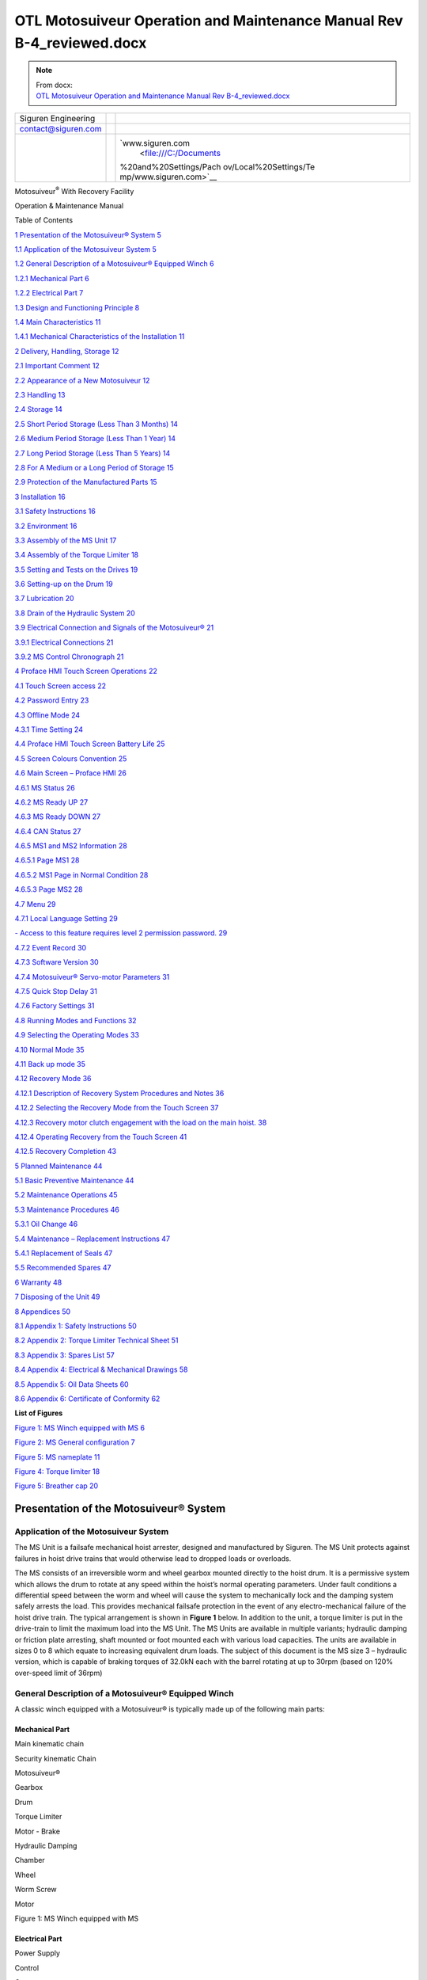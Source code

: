 ============================================================================
OTL Motosuiveur Operation and Maintenance Manual Rev B-4_reviewed.docx
============================================================================

.. note::
   | From docx:
   | `OTL Motosuiveur Operation and Maintenance Manual Rev B-4_reviewed.docx <https://siguren.sharepoint.com/:w:/s/Processdesign/EVpP3OQ7wMVFkYVKZJB_KqYB0PsbiaYNR8KkFaGDNGQxyg?e=Badyc4>`_

+--------------------------+-----------------+------------------------+
| Siguren Engineering      |                 | |image1|               |
+--------------------------+-----------------+------------------------+
| contact@siguren.com      |                 |                        |
+--------------------------+-----------------+------------------------+
|                          |                 | `www.siguren.com       |
|                          |                 |  <file:///C:/Documents |
|                          |                 | %20and%20Settings/Pach |
|                          |                 | ov/Local%20Settings/Te |
|                          |                 | mp/www.siguren.com>`__ |
+--------------------------+-----------------+------------------------+

Motosuiveur\ :sup:`®` With Recovery Facility

Operation & Maintenance Manual

|assemblage_ms1-a1|

Table of Contents

`1 Presentation of the Motosuiveur®
System <#presentation-of-the-motosuiveur-system>`__
`5 <#presentation-of-the-motosuiveur-system>`__

`1.1 Application of the Motosuiveur
System <#application-of-the-motosuiveur-system>`__
`5 <#application-of-the-motosuiveur-system>`__

`1.2 General Description of a Motosuiveur® Equipped
Winch <#general-description-of-a-motosuiveur-equipped-winch>`__
`6 <#general-description-of-a-motosuiveur-equipped-winch>`__

`1.2.1 Mechanical Part <#mechanical-part>`__ `6 <#mechanical-part>`__

`1.2.2 Electrical Part <#electrical-part>`__ `7 <#electrical-part>`__

`1.3 Design and Functioning
Principle <#design-and-functioning-principle>`__
`8 <#design-and-functioning-principle>`__

`1.4 Main Characteristics <#main-characteristics>`__
`11 <#main-characteristics>`__

`1.4.1 Mechanical Characteristics of the
Installation <#mechanical-characteristics-of-the-installation>`__
`11 <#mechanical-characteristics-of-the-installation>`__

`2 Delivery, Handling, Storage <#delivery-handling-storage>`__
`12 <#delivery-handling-storage>`__

`2.1 Important Comment <#important-comment>`__
`12 <#important-comment>`__

`2.2 Appearance of a New
Motosuiveur <#appearance-of-a-new-motosuiveur>`__
`12 <#appearance-of-a-new-motosuiveur>`__

`2.3 Handling <#handling>`__ `13 <#handling>`__

`2.4 Storage <#storage>`__ `14 <#storage>`__

`2.5 Short Period Storage (Less Than 3
Months) <#short-period-storage-less-than-3-months>`__
`14 <#short-period-storage-less-than-3-months>`__

`2.6 Medium Period Storage (Less Than 1
Year) <#medium-period-storage-less-than-1-year>`__
`14 <#medium-period-storage-less-than-1-year>`__

`2.7 Long Period Storage (Less Than 5
Years) <#long-period-storage-less-than-5-years>`__
`14 <#long-period-storage-less-than-5-years>`__

`2.8 For A Medium or a Long Period of
Storage <#for-a-medium-or-a-long-period-of-storage>`__
`15 <#for-a-medium-or-a-long-period-of-storage>`__

`2.9 Protection of the Manufactured
Parts <#protection-of-the-manufactured-parts>`__
`15 <#protection-of-the-manufactured-parts>`__

`3 Installation <#installation>`__ `16 <#installation>`__

`3.1 Safety Instructions <#safety-instructions>`__
`16 <#safety-instructions>`__

`3.2 Environment <#environment>`__ `16 <#environment>`__

`3.3 Assembly of the MS Unit <#assembly-of-the-ms-unit>`__
`17 <#assembly-of-the-ms-unit>`__

`3.4 Assembly of the Torque Limiter <#assembly-of-the-torque-limiter>`__
`18 <#assembly-of-the-torque-limiter>`__

`3.5 Setting and Tests on the
Drives <#setting-and-tests-on-the-drives>`__
`19 <#setting-and-tests-on-the-drives>`__

`3.6 Setting-up on the Drum <#setting-up-on-the-drum>`__
`19 <#setting-up-on-the-drum>`__

`3.7 Lubrication <#lubrication>`__ `20 <#lubrication>`__

`3.8 Drain of the Hydraulic System <#drain-of-the-hydraulic-system>`__
`20 <#drain-of-the-hydraulic-system>`__

`3.9 Electrical Connection and Signals of the
Motosuiveur® <#electrical-connection-and-signals-of-the-motosuiveur>`__
`21 <#electrical-connection-and-signals-of-the-motosuiveur>`__

`3.9.1 Electrical Connections <#electrical-connections>`__
`21 <#electrical-connections>`__

`3.9.2 MS Control Chronograph <#ms-control-chronograph>`__
`21 <#ms-control-chronograph>`__

`4 Proface HMI Touch Screen
Operations <#proface-hmi-touch-screen-operations>`__
`22 <#proface-hmi-touch-screen-operations>`__

`4.1 Touch Screen access <#touch-screen-access>`__
`22 <#touch-screen-access>`__

`4.2 Password Entry <#password-entry>`__ `23 <#password-entry>`__

`4.3 Offline Mode <#offline-mode>`__ `24 <#offline-mode>`__

`4.3.1 Time Setting <#time-setting>`__ `24 <#time-setting>`__

`4.4 Proface HMI Touch Screen Battery
Life <#proface-hmi-touch-screen-battery-life>`__
`25 <#proface-hmi-touch-screen-battery-life>`__

`4.5 Screen Colours Convention <#screen-colours-convention>`__
`25 <#screen-colours-convention>`__

`4.6 Main Screen – Proface HMI <#main-screen-proface-hmi>`__
`26 <#main-screen-proface-hmi>`__

`4.6.1 MS Status <#motosuiveur-status>`__ `26 <#motosuiveur-status>`__

`4.6.2 MS Ready UP <#ms-ready-up>`__ `27 <#ms-ready-up>`__

`4.6.3 MS Ready DOWN <#ms-ready-down>`__ `27 <#ms-ready-down>`__

`4.6.4 CAN Status <#can-status>`__ `27 <#can-status>`__

`4.6.5 MS1 and MS2 Information <#ms1-and-ms2-information>`__
`28 <#ms1-and-ms2-information>`__

`4.6.5.1 Page MS1 <#page-ms1>`__ `28 <#page-ms1>`__

`4.6.5.2 MS1 Page in Normal Condition <#ms1-page-in-normal-condition>`__
`28 <#ms1-page-in-normal-condition>`__

`4.6.5.3 Page MS2 <#page-ms2>`__ `28 <#page-ms2>`__

`4.7 Menu <#menu>`__ `29 <#menu>`__

`4.7.1 Local Language Setting <#local-language-setting>`__
`29 <#local-language-setting>`__

`- Access to this feature requires level 2 permission
password. <#access-to-this-feature-requires-level-2-permission-password.>`__
`29 <#access-to-this-feature-requires-level-2-permission-password.>`__

`4.7.2 Event Record <#event-record>`__ `30 <#event-record>`__

`4.7.3 Software Version <#software-version>`__
`30 <#software-version>`__

`4.7.4 Motosuiveur® Servo-motor
Parameters <#motosuiveur-servo-motor-parameters>`__
`31 <#motosuiveur-servo-motor-parameters>`__

`4.7.5 Quick Stop Delay <#quick-stop-delay>`__
`31 <#quick-stop-delay>`__

`4.7.6 Factory Settings <#factory-settings>`__
`31 <#factory-settings>`__

`4.8 Running Modes and Functions <#running-modes-and-functions>`__
`32 <#running-modes-and-functions>`__

`4.9 Selecting the Operating Modes <#selecting-the-operating-modes>`__
`33 <#selecting-the-operating-modes>`__

`4.10 Normal Mode <#normal-mode>`__ `35 <#normal-mode>`__

`4.11 Back up mode <#back-up-mode>`__ `35 <#back-up-mode>`__

`4.12 Recovery Mode <#recovery-mode>`__ `36 <#recovery-mode>`__

`4.12.1 Description of Recovery System Procedures and
Notes <#description-of-recovery-system-procedures-and-notes>`__
`36 <#description-of-recovery-system-procedures-and-notes>`__

`4.12.2 Selecting the Recovery Mode from the Touch
Screen <#selecting-the-recovery-mode-from-the-touch-screen>`__
`37 <#selecting-the-recovery-mode-from-the-touch-screen>`__

`4.12.3 Recovery motor clutch engagement with the load on the main
hoist. <#recovery-motor-clutch-engagement-with-the-load-on-the-main-hoist.>`__
`38 <#recovery-motor-clutch-engagement-with-the-load-on-the-main-hoist.>`__

`4.12.4 Operating Recovery from the Touch
Screen <#operating-recovery-from-the-touch-screen>`__
`41 <#operating-recovery-from-the-touch-screen>`__

`4.12.5 Recovery Completion <#recovery-completion>`__
`43 <#recovery-completion>`__

`5 Planned Maintenance <#planned-maintenance>`__
`44 <#planned-maintenance>`__

`5.1 Basic Preventive Maintenance <#basic-preventive-maintenance>`__
`44 <#basic-preventive-maintenance>`__

`5.2 Maintenance Operations <#maintenance-operations>`__
`45 <#maintenance-operations>`__

`5.3 Maintenance Procedures <#maintenance-procedures>`__
`46 <#maintenance-procedures>`__

`5.3.1 Oil Change <#oil-change>`__ `46 <#oil-change>`__

`5.4 Maintenance – Replacement
Instructions <#maintenance-replacement-instructions>`__
`47 <#maintenance-replacement-instructions>`__

`5.4.1 Replacement of Seals <#replacement-of-seals>`__
`47 <#replacement-of-seals>`__

`5.5 Recommended Spares <#recommended-spares>`__
`47 <#recommended-spares>`__

`6 Warranty <#warranty>`__ `48 <#warranty>`__

`7 Disposing of the Unit <#disposing-of-the-unit>`__
`49 <#disposing-of-the-unit>`__

`8 Appendices <#appendices>`__ `50 <#appendices>`__

`8.1 Appendix 1: Safety
Instructions <#appendix-1-safety-instructions>`__
`50 <#appendix-1-safety-instructions>`__

`8.2 Appendix 2: Torque Limiter Technical
Sheet <#appendix-2-torque-limiter-technical-sheet>`__
`51 <#appendix-2-torque-limiter-technical-sheet>`__

`8.3 Appendix 3: Spares List <#appendix-3-spares-list>`__
`57 <#appendix-3-spares-list>`__

`8.4 Appendix 4: Electrical & Mechanical
Drawings <#appendix-4-electrical-mechanical-drawings>`__
`58 <#appendix-4-electrical-mechanical-drawings>`__

`8.5 Appendix 5: Oil Data Sheets <#appendix-5-oil-data-sheets>`__
`60 <#appendix-5-oil-data-sheets>`__

`8.6 Appendix 6: Certificate of
Conformity <#appendix-6-certificate-of-conformity>`__
`62 <#appendix-6-certificate-of-conformity>`__

**List of Figures**

`Figure 1: MS Winch equipped with MS <#_Toc321909720>`__
`6 <#_Toc321909720>`__

`Figure 2: MS General configuration <#_Toc321909721>`__
`7 <#_Toc321909721>`__

`Figure 5: MS nameplate <#_Toc321909722>`__ `11 <#_Toc321909722>`__

`Figure 4: Torque limiter <#_Toc321909723>`__ `18 <#_Toc321909723>`__

`Figure 5: Breather cap <#_Toc321909724>`__ `20 <#_Toc321909724>`__

Presentation of the Motosuiveur® System
=======================================

Application of the Motosuiveur System
-------------------------------------

The MS Unit is a failsafe mechanical hoist arrester, designed and
manufactured by Siguren. The MS Unit protects against failures in hoist
drive trains that would otherwise lead to dropped loads or overloads.

The MS consists of an irreversible worm and wheel gearbox mounted
directly to the hoist drum. It is a permissive system which allows the
drum to rotate at any speed within the hoist’s normal operating
parameters. Under fault conditions a differential speed between the worm
and wheel will cause the system to mechanically lock and the damping
system safely arrests the load. This provides mechanical failsafe
protection in the event of any electro-mechanical failure of the hoist
drive train. The typical arrangement is shown in **Figure 1** below. In
addition to the unit, a torque limiter is put in the drive-train to
limit the maximum load into the MS Unit. The MS Units are available in
multiple variants; hydraulic damping or friction plate arresting, shaft
mounted or foot mounted each with various load capacities. The units are
available in sizes 0 to 8 which equate to increasing equivalent drum
loads. The subject of this document is the MS size 3 – hydraulic
version, which is capable of braking torques of 32.0kN each with the
barrel rotating at up to 30rpm (based on 120% over-speed limit of 36rpm)

General Description of a Motosuiveur® Equipped Winch
----------------------------------------------------

A classic winch equipped with a Motosuiveur® is typically made up of the
following main parts:

Mechanical Part
~~~~~~~~~~~~~~~

|image2|

Main kinematic chain

Security kinematic Chain

Motosuiveur®

Gearbox

Drum

Torque Limiter

Motor - Brake

Hydraulic Damping

Chamber

Wheel

Worm Screw

Motor

Figure 1: MS Winch equipped with MS

Electrical Part
~~~~~~~~~~~~~~~

Power Supply

Control

Contactor

MotoSuiveur®\ :sup:`®` Controller Box

Brake & Motor

Main Power Supply

MotoSuiveur®\ :sup:`®`

Drive Speed Controller

Figure 2: MS General configuration

Design and Functioning Principle
--------------------------------

Typically, the MS Unit attaches to the drum via a stub shaft beyond the
bearing and torque is restrained via a torque arm. This arrangement is
shown in Figure 3.

The MS consists of a machined steel casing within which resides a worm
gear and associated wheel both of steel. Also within the casing are
numerous other components which allow the unit to function. The wheel is
splined internally and is connected to an equivalently splined shaft
attached to the crane drive train to transmit torque and via plain
bearings between the shaft and wheel to support the interface radially.
The wheel interface is by means of a plain bearing mounted between the
wheel and casing for radial support and the wheel interacts directly
with the casing for lateral and axial loads. The worm and wheel interact
in a standard manner, with the mesh such that nominal clearance is
achieved and that the wheel cannot force rotation on to the worm. The
worm bears onto the casing directly and is thus supported laterally and
radially. Axial restraint is provided by a small indent plunger which
holds the worm in place where the normal servo motor torque is applied
(i.e. under normal conditions). Extending from the worm in one direction
is a shaft with a splined surface, this interfaces with a bevel gear
with an internal spline and is axially free to translate along the worm
shaft. Meshing with the bevel gear is its reciprocal gear which is
rigidly fixed to a servo motor, itself mounted to the casing. This motor
provides rotation to the worm via the bevel gear arrangement at a
pre-set torque. The worm imparts this torque onto the wheel through its
mesh. The motor is actuated when the hoist operation is requested at the
Human-Mechanical Interface (HMI) for the crane. When the servo motor
actuates it allows the worm to impart torque onto the wheel but this
torque is insufficient to allow the crane drive to actuate, instead
allowing the wheel to rotate with the drum shaft through the normal
crane drive. Finally, to complete the moment couple between the drum
shaft and the MS Unit, a steel torque arm mounts between the unit and
the crane body.

|image3|

Figure 3: - MS6 in a Typical Hoist Arrangement

The servo motor is selected to have a maximum torque sufficient to allow
this movement up to a set maximum hoisting speed, normally 1.20 the
normal hoist speed. Beyond this speed the torque losses within the
system cause the worm to rotate at a lower equivalent speed to the worm
at which point the wheel will attempt to drive the worm. As it is a
non-backdriving system, when the wheel applies a torque to the worm this
is transferred to a translational load in the worm’s axial direction.
When the axial load is applied it overcomes the restraining force of the
indent plungers and the worm will translate. The worm then transfers
this load into one of two pistons mounted inside the case in line with
the worm (depending on which direction the hoist is moving and therefore
which direction the worm will move). In the downward direction the
piston consists of two chambers with restricted flow between the two. As
the piston is moved, oil is forced between the chambers, effectively
acting as a dashpot damper. This provides a restorative force onto the
worm, back through the wheel and into the crane drive system as a torque
opposing the rotation of the drive. This acts to slow the rotation of
the hoist. Finally, the piston impacts on an elastomer stack whose
restorative force increases with compression until the hoist is brought
to a halt. The geometry is such that the worm can translate in this
manner until the wheel (and therefore the crane drum) has rotated by
thirty (30) degrees. In the upwards direction, the piston acts directly
on an elastomer stack initially as the load on the hoist is already
acting against the rotation. As the effective wheel torque is lower the
initial damping is not required but is subsequently used as the hoist
drive is cut and the load settles in the downward direction.

The MS servo motor is configured, via servo controller, to operate in
torque control and when commanded simply applies a small rotational
torque to the worm. The amount of torque applied is sufficient to
accelerate the worm to follow the action of the wheel but it is not
sufficient to drive the wheel and is notionally 1:1000 of the rated MS
drum torque. As the speed of the hoist barrel increases under drive from
the hoist motor the wheel within the MS accelerates accordingly. The
worm, being free to accelerate or decelerate under the applied torque,
will increase in rotational velocity to allow it to follow the rotation
of the wheel.

Under normal operation the worm is designed to ‘float’ around a nominal
central location with respect to the wheel. The worm position is
monitored via two limit switches; these switches indicate that the worm
is correctly located before the MS gives a ‘hoist enabled’ output. Under
normal operating conditions the worm will remain between these two limit
switches therefore the only time these switches are initiated is on MS
activation. At power on or after MS activation the MS will perform a
self-test before allowing the ‘hoist enable’ command to be set. During
the self-test (the hoist is stationary and service brake applied) the
worm is manually moved up and down within the damping chamber under the
control of the torque applied by the servo motor. Since the wheel is
effectively locked by the hoist brake, rotating the worm will cause the
worm to react against the wheel and hence slide, up or down the chamber
depending on the direction of rotation. The self-test function checks
for correct operation of these limit switches, free worm rotation, the
amount of play in the system and for the presence of the oil.

|image4|

Figure 4: Image Showing Suggested Torque Limiter Placement

When the MS activates the worm moves out of normal operating position
and the limit switches drop out a ‘hoist enable’ interlock to the main
hoist drive motor circuit thereby stopping all hoisting functions.
Depending on the hoisting drive train characteristics, it is possible
that the MS Unit will arrest the load before the drive torque has been
fully removed. In this case, or in the case of a hoist control system
failure to prevent application of an over torque the MS is also paired
with a torque limiting device, located between the hoist motor and the
input shaft of the gearbox. This limits the torque the motor can impart
and dissipates any excess rotational inertia generated in the load train
during the arrest cycle.

The torque limiting device is set to slip at a nominal value equivalent
to that of 10% above hoist proof load. This allows all hoisting
functions to operate without interference while protecting the hoist
mechanism from any overloads or shock loads. It is a long spring
friction torque limiter that delivers constant torque limit while
slipping with negligible change in slipping torque through life. The
recommended position of the torque limiter is shown in Figure 4 (i.e.
between motor and gearbox).

The servo motor driving the worm has the ability to supply a constant
torque up to its nominal operating speed (i.e. 3000rpm). Above that
speed the torque capability drops sharply and thus the speed of the worm
is physically limited by the mechanics of the drive hence it is not
possible for the MS to allow an overspeed condition. As the maximum
servo motor speed is exceeded the drive torque drops therefore the worm
cannot overcome the rotational friction generated by the oil, hence the
wheel will try to overtake the worm causing the worm and wheel to lock,
arresting the wheel rotation.

Control of the MS is provided via a servo motor controller with a small
amount of integrated control logic. The control logic is used to monitor
limit switch status, set and monitor servo motor performance and
interface with a small HMI. The HMI is used during setup and fault
diagnosis, it is not required during normal operations.

Main Characteristics
--------------------

Mechanical Characteristics of the Installation
~~~~~~~~~~~~~~~~~~~~~~~~~~~~~~~~~~~~~~~~~~~~~~

The nameplate of the Motosuiveur® indicates the maximum rotating speed
and the corresponding braking torque.

|image5|

Figure 5: Typical MS nameplate

   |image6|\ The Motosuiveur® is factory set taking into account the
   speed, load and inertia of the equipment. Increasing the speed /
   inertia of the equipment on which the Motosuiveur® is installed is
   not allowed and may lead to serious damage.

Delivery, Handling, Storage
===========================

Important Comment
-----------------

The Motosuiveur® is designed to resist the dynamic force of a defined
application; so before putting into operation, make sure that the
installation complies entirely with the application that the
Motosuiveur® has been designed for by checking the nameplate.

Appearance of a New Motosuiveur
-------------------------------

On delivery check that all the following parts are present or already
mounted and operational:

-  The Motosuiveur®

-  The breather cap

-  The electric cabinet

-  The supply cables

-  The torque limiter

On receipt, check for any in–transit damage.

 

|image7|

   The Motosuiveur® of the installation is attached to a torque limiter
   rated to a value specifically calculated for your application.
   Similarly, the control cabinet containing equipment which is pre-set
   to the specific values of your application must not be modified.

Handling
--------

All Motosuiveur®, are controlled after assembly, set and tested on
bench. During those tests, the oil fill is adjusted and the hydraulic
system is drained. To prevent draining the system on activation, the
Motosuiveur® must be carried in horizontal position, with the cap in top
position.

|face8ms|

|image8|

|image9|

|cote-ms|

Before any handling, check:

-  The correct balancing of the load,

-  The handling equipment capacity and compare it to the load to lift.

-  That the slings and straps do not lean on fragile parts (pipes,
   diverse accessories, etc.) and that they do not damage the surface
   treatment applied on our products.

|image10|

Never lift a Motosuiveur® by the motor.

Storage
-------

In order to ensure good preservation conditions the following storage
recommendations should be observed:

(In case of ship transportation, the packaging must be waterproof and
have a humidity absorbing properties). The equipment must also be stored
in a dry place, away from adverse weather conditions and any temperature
variation ensuring it is placed on an insulated paper covered wooden
base.

Short Period Storage (Less Than 3 Months)
-----------------------------------------

After the tests and the final checks, the manufactured parts of the
Motosuiveur® must be protected with a long term corrosion preventative
coating. The oil fill up must be adjusted to the level indicator. In
this condition, they can be stored in vertical position, without any
intervention during 3 months. Beware not to damage the protected finish.

Medium Period Storage (Less Than 1 Year)
----------------------------------------

For a storage period of 3 to 12 months, the Motosuiveur® must be
completely filled with the oil designed for the required application.

This oil will be drained off to the level indicator before use. There
will be no need to rinse it. During emptying, beware not to go under the
level indicator otherwise the system may need to be drained.

Long Period Storage (Less Than 5 Years)
---------------------------------------

For a storage period longer than 12 months, to 5 years, it is
recommended to drain the Motosuiveur® then pour or spray ARDROX IV 2
(supplier Brent) into the machine (5 % of the total volume).

-  This is a volatile corrosion inhibitor additive for standard
   lubricating oils.

-  Its vapour phase protects surfaces which are not in contact with the
   liquid phase.

-  Its liquid phase increases the corrosion protection properties of the
   oil in which it is dissolved.

For A Medium or a Long Period of Storage
----------------------------------------

With the corrosion inhibitors being volatile during the storage period
make sure the inside of the Motosuiveur® is insulated/protected against
any atmospheric. In particular, the breather caps must be replaced by
hermetic caps. The maintenance door must be hermetically closed.

Every 3 months:

-  Rotate the PV wheel (at least 1 turn) manually.

-  Check the protective long term corrosion protective surface.

Protection of the Manufactured Parts
------------------------------------

The manufactured surfaces are delivered protected by a long term
corrosion preventative coating (standard casing). Except if there is
some deterioration to the surface, there is no need for another
protective coating application.

Product used: ARDROX 3140. (For data sheet see Appendix 5)

Installation
============

Safety Instructions
-------------------

-  The Motosuiveur® is designed to resist the dynamic force of a defined
   application; so before any putting in operation, make sure that the
   installation complies entirely with the application which the
   Motosuiveur® has been designed for.

-  Before any operation on the equipment, switch off the electrical
   supply and ensure that the load cannot move.

-  Never place your hands inside the Motosuiveur®, without being sure
   that the rotation of the shafts is impossible.

-  Never rotate the Motosuiveur® if the maintenance door is open or/and
   if the protection cover of the torque limiter is removed.

-  Do not modify the machine. Any modification of the kinematic chain
   increasing the inertias, the limiter adjustments or the maximum
   speeds can be dangerous.

-  All work must be carried out by competent staff with appropriate
   training.

Read carefully the special safety instructions on Appendix 1.

In this document, all comments preceded by: |image11| are about safety.

Environment
-----------

A Motosuiveur® is a safety instrument, thus it needs regular maintenance
checks. So it has to be easily accessible.

In particular, the following conditions should be observed:

-  Ensure accessibility.

-  Ensure the safety of the maintenance staff.

-  Protect the equipment against a too polluting environment.

-  Allow a normal air admission necessary to a good thermal exchange.

-  Ensure acceptable temperature (from -10° C to 40° C).

-  IP65 rating should not be exceeded

-  A sheltered working location.

-  The electric control panel containing the operating console must be
   easy to reach. It is better if it is next to the Motosuiveur® and
   visible by an operator. If it is not feasible, install a buzzer near
   the Motosuiveur® to gravity lowering operations with the service
   brake of the main hoist motor.

-  Make sure that the electric cables between the Motosuiveur® and the
   electric boxed set are not subject to chemical or mechanical
   aggressions.

-  Make sure that no heat source is in direct contact with the
   Motosuiveur®.

-  The Motosuiveur® must be filled with oil (SW15 see Appendix 5)

Assembly of the MS Unit
-----------------------

For the correct installation of the Motosuiveur®, to avoid ill-timed
blockings during the setting of the command station and of the drives,
we advise you to start the winch assembly following these steps:

-  Mount the torque limiter

-  Set and test the lifting drive and the command cabinet

-  Installation of the Motosuiveur® on the drum and its torque arm

-  Position of the manual commands

-  Oil level check

-  Electric linking of the Motosuiveur®

|image12|

   The Motosuiveur® should never be engaged without its torque limiter.
   This would cancel all guaranties.

Assembly of the Torque Limiter
------------------------------

The installation is equipped with a RN-EL 40 torque limiter (VEKO).

See Appendix 2 for technical sheet.

-  The torque limiter is mounted between the hoist motor and the High
   Speed shaft of the gear box

-  Assembly must be done by qualified operators.

-  The torque limiter is delivered factory rated to the value necessary
   to the application. In case of doubt, check the application data on
   the assembly drawing.

-  The limiter assembly direction is defined on the layout.

-  The torque limiter coupling is made of:

-  The permanent spring limiter

-  The driving hub

|image13|

Figure 4: Torque limiter

The response curve of the helical springs is maintained and the pressure
force applied to the linings is constant regardless of the degree of
wear. Any fluctuation of the pre-set torque is insignificant and it is
the number of springs which defines the rating torque.

   |image14|\ The limiter supplied is rated specifically for the
   application it is intended to be used; the limiter part should never
   be dismantled. Never add nor withdraw a spring during normal
   functioning of the winch. You would be taking an important risk of
   damaging the equipment and all guaranties would be lost. Any
   maintenance operation should be done by SIGUREN or an authorized
   representative.

Setting and Tests on the Drives
-------------------------------

It is preferable that before the Motosuiveur® is assembled, the
following settings and tests are performed on the hoist drives:

-  The acceleration ramps

-  The deceleration ramps

-  The opening of the service brake of the main hoist motor against the
   motor torque

-  The closing of the service brake of the main hoist motor against the
   motor speed

-  The thresholds of the fixed speeds

-  The minimum and maximum speeds

-  The Motosuiveur® is programmed to brake as soon as the maximum and
   minimum thresholds are exceeded for each of these values.

If when engaged, the drive is not correctly set, the Motosuiveur® will
automatically brake, until the correct value is obtained.

Setting-up on the Drum
----------------------

To avoid having to do a new drain of system before putting it in
service, the Motosuiveur® must be transported in the authorised
positions shown above.

   |image15|\ Before setting it up, check the way the Motosuiveur® is
   positioned the right way. A wrongly positioned Motosuiveur® cancels
   all guarantees.

   The right way is indicated by an arrow on the side of the
   Motosuiveur®.

The arrow indicates the direction of spin of the Motosuiveur® during the
lowering of the load.

Lubrication
-----------

All our Motosuiveur®, are checked after assembly, set and tested on
bench at Siguren. During those tests, the oil tank is filled, the level
is adjusted and the hydraulic system is drained (oil quantity =
0.6 litre).

|image16|\ |image17|

Figure 5: Breather cap

After the torque arm set-up:

-  Clean if necessary the upper side of the Motosuiveur®.

-  Unscrew it and check the oil level.

-  Screw the breather cap completely.

..

   |image18|\ During this operation, make you do not introduce any
   particle in the Motosuiveur®

   Use only the **SW15** oil. Using oil other than specified can cause
   the unit to malfunction.

Drain of the Hydraulic System
-----------------------------

After each operation of the Motosuiveur® an auto diagnostic programme is
run to check that there is no air within the damping chamber. If air is
detected, the damping chamber has to be drained. This operation must be
carried out by a qualified operator

Procedure:

-  Make sure the hoist is empty

-  Make sure the oil level is sufficient

-  Make a movement down at slow speed until the movement stops (the
   torque limiter is slipping)

-  Make a movement up at slow speed until the movement stops (the torque
   limiter is slipping)

-  Repeat these two operations seven times

-  Power on the Motosuiveur® (an automatic auto diagnostic is launched)

-  If the auto diagnostic ends with a fault, repeat the procedure

Electrical Connection and Signals of the Motosuiveur® 
------------------------------------------------------

Electrical Connections 
~~~~~~~~~~~~~~~~~~~~~~~

The electrical control panel of the Motosuiveur® is delivered without
cabling. All cables will be required to be specified and supplied to
complete the connections identified on the electrical diagram schematics
provided, reference document number 15004-100E.

MS Control Chronograph
~~~~~~~~~~~~~~~~~~~~~~

|image19|

Proface HMI Touch Screen Operations
===================================

Touch Screen access
-------------------

The Motosuiveur® control system uses a touchscreen attached to the
logics controller (Proface from Digital Electronics Corp).

The display has two functions:

-  Display data and main information.

-  Configure the Motosuiveur® system. Configuration is always protected
   with PIN according to the required level of authorization and
   requires a qualified operator.

Before using the Motosuiveur® system the settings which must be
configured are:

-  Quick stop delay time

-  MS directions for back up mode (System commissioning by Siguren or
   SEQP Engineer)

These settings are saved in case of the de-energizing and removal of the
power to the panel.

The display screen possesses its own parameter settings that can be
accessed in offline mode. This mode is accessed by touching the upper
right corner of the screen just followed by a touch on the lower left
corner.

Password Entry
--------------

When the following window appears, the operator should enter the
suitable password

Required level

|image20|

-  Type the password according to the level indicated in the window (1,
   2 or 3) and then press “ENT”

Comments:

-  See “User rights” to check the rights and authorized access depending
   on the entered password

-  To quit the password menu, click on “ESC”

-  To erase the last digit, press “BS”

-  To erase all digits, press “CLR”

-  To switch from lower case to capital letters (or back), press “CAPS”

-  For security reasons, when a password is entered, the authorization
   is given during 5 minutes for the access of each level. After 5
   minutes, the operator should enter the password again

-  The required password level is the minimum level asked to the
   operator (for instance, when level 2 is required, the operator can
   enter level 2 or level 3)

-  If the password is wrong, this screen is displayed.

|image21|

-  Press the cross sign (in the lowest right part)

-  Press “CLR” and enter the password again

Offline Mode
------------

Offline mode is accessed by pointing upper right corner of the screen
followed by touching lower left corner of the screen.

Offline mode gives access to various platform settings and checking.

Time Setting
~~~~~~~~~~~~

|image22|\ Enter offline mode, and touch the [Date and Time] button.

The display unit clock can be updated periodically or at a specified
timing. By using this feature, time adjustment in offline mode is
unnecessary.

Proface HMI Touch Screen Battery Life
-------------------------------------

The touch screen’s battery’s lifetime has a 10-years guaranty certified
by the manufacturer.

When the installation is out of power, the battery allows the touch
screen to store the date, time, the events record and the functioning
time for approximately 3 months. Afterwards the data may be lost.

The full charge time of a totally discharged battery is 96 hours.

Screen Colours Convention
-------------------------

Note: Not all screens follow the following rules but they will be
modified in future versions to meet those rules.

+----------------------------------+-----------------------------------+
| Background colours of screen     |                                   |
+----------------------------------+-----------------------------------+
| Operating screen                 | grey                              |
+----------------------------------+-----------------------------------+
| Setting screen                   | yellow                            |
+----------------------------------+-----------------------------------+
| Text background                  |                                   |
+----------------------------------+-----------------------------------+
| Fault                            | red                               |
+----------------------------------+-----------------------------------+
| unmodifiable                     | Red (when screen background is    |
|                                  | yellow)                           |
+----------------------------------+-----------------------------------+
| modifiable                       | green                             |
+----------------------------------+-----------------------------------+
| Colour of lights                 |                                   |
|                                  |                                   |
| Lights are a visual              |                                   |
| representation of corresponding  |                                   |
| hardware light bulbs.            |                                   |
|                                  |                                   |
| They can represent lights        |                                   |
| included in buttons              |                                   |
+----------------------------------+-----------------------------------+
| OK, clear or ON                  | green                             |
+----------------------------------+-----------------------------------+
| not OK, fault, OFF               | red                               |
+----------------------------------+-----------------------------------+
| Process in progress              | Yellow blinking                   |
+----------------------------------+-----------------------------------+

Main Screen – Proface HMI
-------------------------

Info MS1

Info M2

Speed

|image23|

Fault description

MS status

MS drive fault

MS ready UP

MS ready DOWN

CAN status

Page MS1

Page MS2

Page SETTINGS

MOTOSUIVEUR® Status
~~~~~~~~~~~~~~~~~~~

-  Wait : during starting – MS not ready and no fault

-  Ready : MS is ready to run – MS drive OK and two MS worm sensors OK

-  Fault :

   -  MS drive in fault – see Fault number

   -  One of MS worm sensors is not OK – see page MS1 or MS2 by pushing
      MS1 or MS2

+--------+----------+--------+--------+----------------+-------------+
| MS     | Fault No | Button |        | Cause          | Correction  |
| status |          | d      |        |                |             |
|        |          | isplay |        |                |             |
+--------+----------+--------+--------+----------------+-------------+
| Fault  | 0        | |im    | |im    | Up worm sensor | Small down  |
|        |          | age24| | age25| | engaged        | move        |
+--------+----------+--------+--------+----------------+-------------+
| Fault  | 0        | |im    | |im    | Down worm      | Small up    |
|        |          | age26| | age27| | sensor engaged | move        |
+--------+----------+--------+--------+----------------+-------------+
| Fault  | XX       | |im    | |im    | MS drive fault | Reset fault |
|        |          | age28| | age29| |                |             |
+--------+----------+--------+--------+----------------+-------------+

MS Ready UP
~~~~~~~~~~~

Green:

-  UP hoist movement available

-  MS 1 and MS2 drive are OK

-  UP worm sensors of the two MS Units are OK

Red:

-  UP hoist movement prohibited

-  MS1 or MS2 drive is not OK

-  One of the UP worm sensors is not OK

MS Ready DOWN
~~~~~~~~~~~~~

Green:

-  DOWN hoist movement available

-  MS 1 and MS2 drive are OK

-  DOWN worm sensors of the two MS Units are OK

Red:

-  UP hoist movement prohibited

-  MS1 or MS2 drive is not OK

-  One of the DOWN worm sensors is not OK

CAN Status
~~~~~~~~~~

When this window appears, the communication between the HMI and the
drive is broken. In this state it is not possible to modify MS
parameters.

MS ready UP and DOWN monitoring remains operational.

MS1 and MS2 Information
~~~~~~~~~~~~~~~~~~~~~~~

“Page MS1” and “Page MS2” buttons of the main screen give access to both
current Motosuiveur statuses.

Page MS1
^^^^^^^^

|image30|

-  Ext move enable : input 1 of the MS drive - ON (hoist drive ready)

-  Up : input 2 of the MS drive - command UP

-  Down : input 3 of the MS drive - command DOWN

-  Fault reset : input 4 of the MS drive – Push Button RESET engaged

-  MS fault : MS drive fault – see the fault number page 1

-  Up sensor : MS worm up sensor

-  Down sensor : MS worm down sensor

-  MS ready Up : MS drive OK and UP sensor OK

-  MS ready Down : MS drive OK and down sensor OK

MS1 Page in Normal Condition
^^^^^^^^^^^^^^^^^^^^^^^^^^^^

|image31|

Page MS2
^^^^^^^^

This page gives the same information as page MS1 for the second MS when
available on the installation.

Menu
----

Selecting the Menu button allows:

-  Selection of the language,

-  Access to events records,

-  Access to the Motosuiveur®’s parameters (Level 4 password),

-  To set the “quick stop” delay,

-  Access to factory setting (requires level 4 password),

-  Select the operating mode (Normal, Recovery, Backup, requires Level 3
   password)

-  Access to software version of the logical controller.

|image32|

Illustration 1: Menu for installation with 2 Motosuiveurs

Local Language Setting
~~~~~~~~~~~~~~~~~~~~~~

Access to this feature requires level 2 permission password.
~~~~~~~~~~~~~~~~~~~~~~~~~~~~~~~~~~~~~~~~~~~~~~~~~~~~~~~~~~~~

-  English and French are available.

-  To select the current language (the white block is the current
   language used for the display)

-  Language selection is done by pushing the corresponding grey button.

Event Record
~~~~~~~~~~~~

A selection of faults are logged in a table named “Events record”.

-  **Access to this feature requires level 1 permission password.**

Export

event logsto USB key

Navigation

-  All Motosuiveur® faults are logged in the event record.

-  Recovery motors faults when apply are logged when the “Recovery mode”
   is selected.

-  All faults trigger the flashlight and the buzzer.

-  To export to a USB key, insert the key inside the Proface and press
   the “-->USB” button

-  The file format is \*.CSV (readable with Excel).

-  Navigation through events is done with up and down arrows.

Software Version
~~~~~~~~~~~~~~~~

The logics controller version is available through the “Version” button
in the menu.

-  **Language selection requires permission password level 1.**

Motosuiveur® Servo-motor Parameters 
~~~~~~~~~~~~~~~~~~~~~~~~~~~~~~~~~~~~

Servo motor parameters are set by the manufacturer.

-  **Access to the settings requires permission level 4.**

Quick Stop Delay 
~~~~~~~~~~~~~~~~~

The “Quick stop delay” is the delay needed to reach speed = 0 after an
E-stop (immediate request for hoist motor stop without ramp).

-  Access to this feature requires level 3 permission password.

-  The “Quick stop delay” is adjustable between 0 to 9 s.

-  The purpose of the “Quick stop delay” is to protect the mechanical
   line. An inappropriate too short delay can lead to MS fault.

-  If the delay is too long, the hoist availability is poor.

-  These settings are saved in case of power shortage.

-  These settings must be configured after HMI software reboot.

Factory Settings
~~~~~~~~~~~~~~~~

Factory settings access groups all the descriptions of the installation.

-  **Access to the settings requires permission level 4.**

Running Modes and Functions
---------------------------

Without fault, the « normal » mode is selected automatically when the
system is powered on.

The operator can select the different modes (option) and functions, on
condition that the operator has the suitable right.

For safety reasons, the access to certain functions needs a password.
The three password levels and user rights are the following:

+----------------+-------------+---------------------------------------+
| Level          | Password    | Allows                                |
+----------------+-------------+---------------------------------------+
| 0              | No password | Main display                          |
+----------------+-------------+---------------------------------------+
| 1              | 1           | Maintenance level 1 :                 |
|                |             |                                       |
|                |             | -  MS status                          |
|                |             |                                       |
|                |             | -  Event record                       |
|                |             |                                       |
|                |             | -  Software Version                   |
+----------------+-------------+---------------------------------------+
| 2              | 2           | Maintenance level 2 :                 |
|                |             |                                       |
|                |             | -  Rights of level 1                  |
|                |             |                                       |
|                |             | -  Language modification              |
+----------------+-------------+---------------------------------------+
| 3              | 3           | Maintenance level 3 :                 |
|                |             |                                       |
|                |             | -  Rights of level 2                  |
|                |             |                                       |
|                |             | -  Quick Stop delay management        |
|                |             |                                       |
|                |             | -  Operating modes (Recovery)         |
+----------------+-------------+---------------------------------------+
| 4              | 4           | Maintenance level 4 :                 |
|                |             |                                       |
|                |             | -  Rights of level 3                  |
|                |             |                                       |
|                |             | -  Access to the Motosuiveur          |
|                |             |    parameters                         |
|                |             |                                       |
|                |             | -  Adjustment of factory settings     |
|                |             |                                       |
|                |             | -  Operating modes (Back-up)          |
+----------------+-------------+---------------------------------------+

The section describes the way to follow to enter a password and the user
rights.

The different modes and functions accessible are the following sections:

:mark:`
`

Selecting the Operating Modes
-----------------------------

The selection of the operating modes is the equivalent of the use of the
Normal mode/Recovery mode/backup mode selection hard button on the main
control panel.

The access to that screen requires permission level 3 password and this
operation is to be handled by expert operators exclusively.

|image33|

The principle of the Motosuiveur® makes it possible to have the 3
operating modes selected either independently, or in a combination of
those modes. The selection can be done on the control panel with the 3
position selection button or with the 3 switches on the HMI by software.

Operating modes button gives access to the node selection buttons. Upper
lights are an image of the selection on the main panel.

This screen is normally accessed as a backup solution when hard control
buttons are not accessible or the main panel is not operating.

The display shows the selection made from the main panel with red
lights.

The position of the soft buttons indicates the selection that is really
applied to the system. This means that the last action is the actual
action.

At the opening of the screen the lights that symbolize the position of
the selection buttons on the remote main panel and the switches are
synchronized.

When the operator selects a soft switch position on the screen that is
different from the main panel selection, his/her action overrides the
selection button on the main panel.

|image34| Installation with recovery motors. Example of selections made
from the main panel and how they are reflected on the screen. When
"Backup" or "Recovery" are selected an arrow button appears to allow the
access to the corresponding operation screen.

The switches and the lights remain asynchronised until their positions
are updated on the main panel or on the screen.

If the selection of the selection button on the main panel changes, the
switches and the lights change accordingly giving the user a correct
view of the selection on the main panel

|image35|

Installation with 2 recovery motors. Example of a difference of
selection between the main panel and the screen. The valid operating
mode is Recovery on, Normal off and Backup off. Since this installation
is equipped with 2 recovery motors, a field allows the capture of the
maximum allowed position between both recovery motors.

Normal Mode
-----------

The crane runs normally through the standard joystick, as long as the
speeds and accelerations are observed.

In this mode, the control system checks in real time the movement
direction, the accelerations and the speeds (including during load stop
and even when there is no speed reference given to the system).

In case of fault, the Motosuiveur® units ensure security by stopping the
movement. A fault message is displayed. It is then possible to know the
fault number and to reset it from the hoist reset button.

Back up mode
------------

The backup mode is available for **Siguren engineers use only** and is
intended to allow hoist movements in some special situations.

When back up mode is activated:

-  The MS motor speed is physically limited

-  All MS logic faults (over speed etc) are inhibited.

-  MS hoist enable signal is forced.

-  MS switches are inhibited.

Recovery Mode
-------------

The purpose of the recovery system is to provide an independent means of
enabling the raising or lowering the load in the event of a failure of
the main hoisting mechanism.

This means of hoisting is achieved and initiated either from the Siguren
control panel with physical buttons or from the Proface HMI located on
the control panel. For the purpose of explaining the recovery modes in
the following sections of the manual it is written that these activities
are completed using the HMI as the primary means of operator interaction
however these activities can be also driven from the main switches on
the panel door.

In order to complete a recovery process the persons completing this task
are required to be appropriately trained and authorized operators and be
given a password for level 3 authorisation in order to complete the
actions on the HMI.

Description of Recovery System Procedures and Notes
~~~~~~~~~~~~~~~~~~~~~~~~~~~~~~~~~~~~~~~~~~~~~~~~~~~

When deciding a recovery is required to be undertaken an assessment
should be made to establish where the fault has occurred as the MS
recovery can only occur if the hoist is mechanical drive chain is not
blocked by a mechanical means such as gearbox failure or service brake
failure. In the event the failure does permit the recovery the procedure
in the later chapters describes the process to be undertaken to complete
the recovery utilising the MS recovery drives. Whilst undertaking the
recovery process and in all cases the main motor hoist service brake is
required to be operable and correctly functioning, this will then be
required to be automatically opened by the hoist control system for the
entire duration of the recovery starting from when the clutch to permit
the recovery is engaged described in section 4.12.4.

The following cautions should also be observed during and following a
recovery

-  The main hoist should not be returned to service until the cause of
   the failure leading the requirement to complete the recovery has been
   identified and rectified.

|image36|

-  Following a maximum of 100m of recovery travel in both the upwards
   and downwards directions it is recommended that the MS Units undergo
   maintenance by the manufacturer.

-  After each use of the recovery mode, the hoist should run with no
   load at full speed up and down for at least 10 minutes thus allowing
   the magnets to clean the oil by removing metal particles.

Selecting the Recovery Mode from the Touch Screen
~~~~~~~~~~~~~~~~~~~~~~~~~~~~~~~~~~~~~~~~~~~~~~~~~

Select the operating model using the HMI as described in section 4.9.

When the recovery mode is selected, either from the main control panel
selector or locally from the HMI touch screen the recovery selection
lets an arrow button appear underneath the recovery title.

In this application and with 2 Motosuiveurs and 2 recovery motors and
because the hoisting shaft is divided into two parts, connected together
with a gear, and a significant distance hoisting distance it may be
possible that an action on the recovery motors may not hoist up or down
synchronously on both recovery motors which could lead to the loss of
level on the unit being recovered. The maximum positional difference
between the two MS Units can be set in units measured and managed by the
Motosuiveur®. This maximum difference is set at factory at commissioning
and can be adjusted during site commissioning to suit the application.

Recovery motor clutch engagement with the load on the main hoist.
~~~~~~~~~~~~~~~~~~~~~~~~~~~~~~~~~~~~~~~~~~~~~~~~~~~~~~~~~~~~~~~~~

Following selection of the recovery mode and with a failure mode where
the main hoist has failed in a loaded condition the following steps
should be undertaken using the HMI touch screen.

The steps to be undertaken to perform this activity are as follows:-

1. Select the recovery mode on the main panel, the arrow button gives
   the access to the engagement procedure screen.

2. Initiate the engagement cycle by depressing the yellow push button
   located on the front of the MS Unit panel. (Ref.15 004-100E – Button
   S1).

Note - For completing the engagement process, the controllers of the
recovery motors must be operational and the clutch engagement sensors
must be off to detect the engagement.

When the recovery motor controllers are not operational, the engagement
status light is blinking and turns on to red as shown.

|image37|

It should also be noted that the recovery motors are engaged one after
the other therefore the process of 2\ :sup:`nd` recovery engagement is
not started until the 1\ :sup:`st` engagement is completed fully.

Once the clutch engagement cycle is initiated the engagement status
light blinks orange and then turns to yellow when the engagement process
is complete.

|image38|

This is symbolized by half of the horizontal bar turning green and the
completion of the whole engagement phase is symbolized by the red
horizontal bar that turns green when the phase is complete.

|image39| |image40|

The duration of the engagement cycle is set in the “recovery” settings
menu by the manufacturer. It is typically set between 1 to 3 minutes per
recovery motor. If the engagement does not complete before the cycle
timeout, the “engagement” light on the control panel does not turn on
and the engagement status light turns to permanent red.

The screen shots below on the left show the status of the engagement of
the first recovery motor which has failed after reaching engagement
cycle timeout and the screen shot on the right shows the engagement of
the first recovery clutch but failed engagement of the second

|image41| |image42|

The failure of the engagement process is not a cause for concern as the
duration of the engagement process is variable and failure of the cycle
may be due to several variable factors however it is more probably due
to the engagement cycle timeout. If this situation occurs the repeat of
the clutch engagement cycle should be initiated again by the depressing
the yellow push button located on the front of the MS Unit panel (Ref.15
004-100E – Button S1). If after many several failed attempts the
engagement process does not complete guidance should be sought from
Siguren.

Operating Recovery from the Touch Screen
~~~~~~~~~~~~~~~~~~~~~~~~~~~~~~~~~~~~~~~~

Once the engagement process is completed the hoist motor service brake
can be opened as the load is taken by the MS Unit. The recovery
operations can be completed from the touch screen located on the MS Unit
control panel. This allows the MS Unit to be able to perform up and down
operations using the recovery motors. These movements are initiated by
firstly accessing the hoisting operations screen on the HMI, this screen
is accessed by pressing the ‘To Recovery Operations’ button shown once
the clutch engagement cycle is completed. Following the pressing of this
button on the HMI screen a further screen is shown which displays the
recovery buttons. This screen also shows the condition of the sensors
monitoring the position of the screw [IS1 and IS2), clutch engagement
[ISN] and when recovery is selected [Recovery VAR]. When these switches
are activated they are highlighted green or in the case of recovery
possible this is also highlighted green.

|image43|

The recovery motors can they can be operated synchronously using the
middle up/down buttons or independently using the up and down buttons
either side of the of the synchronous up or down buttons.

Facility has been provided to allow either the recovery motors
independently to correct any level issue that may occur. The default
operation mode is the synchronous mode and the operation of the recovery
motions independently should be restricted to especial scenarios and
caution observed as the centre of gravity may shift therefore increasing
the load on individual chains.

Within the MS Unit control system the controller logic verifies that the
position of each Motosuiveur and compares the position of each MS Unit.
The position difference cannot exceed the maximum defined in the
“Recovery settings” or in the “Operating mode” screen when selected on
“Recovery” and it is protected by the logics.

If a physical position difference exists due to a failure and the
position difference exceeds the limit, the logic prevent hoisting
movement of each recovery motor in the direction that would increase the
difference whether the order is done independently or in sync. It should
be noted that the sync mode of the system keeps a potential difference
inside the limit whereas the individual up/down buttons are able to
initiate movement that can potentially exceeding the limits. The screen
shots below show the where the recovery is inside or outside of the
positional difference band.

|image44| |image45|

When the recovery this completed and the load is lowered a safe
supported position the recovery completion step can be completed.

Recovery Completion 
~~~~~~~~~~~~~~~~~~~~

On completion of the recovery of the load the recovery clutch is
required to be disengaged. This is completed automatically by the MS
unit and instigated by the removal of the load from the units and the
mechanical drive chain. To do this when the load is lowered at the
desired position, continue to lower the load using the touch screen.
When the load can be seen to have been removed from the chains, still
continue to lower as this continues to move the screw. Do this until the
HMI ISN1 and ISN2 indication lamps are illuminated. Once this is the
achieved stop the lowering process as the screw is in a normal and
central position, then make a small upward movement. This upward
movement will remove the load from the recovery drive chain and then
clutch will be automatically disengaged and the recovery engaged lamp on
the MS control panel door will be switched off and the recovery
disengaged light will be switched on.

When the recovery drive is disengaged and the system is required to be
returned into normal mode. To do this power cycle the Motosuiveur®
control panel by turning off the supplies to the panel. When the power
is reinstated the HMI will be in normal mode and should initiate its
self-tests. Once these test successful and complete the hoist can be
used in normal operation however it is recommended that after every
recovery operation and prior to returning to normal service the hoist
should be run at a reduced load in the upwards and downwards direction
and at full speed to allow the oil to be cleaned by the in-built
magnets. It is also recommended that following recovery in the upwards
and downwards directions totalling 100mtrs that the MS Units undergo
maintenance by the manufacturer.

   |image46|\ After each use of the recovery mode, the hoist should run
   with a reduced load and at full speed up and down for at least 10
   minutes thus allowing the magnets to clean the oil by removing metal
   particles.

   Following a maximum of 100m of recovery travel in both the upwards
   and downwards directions it is recommended that the MS Units undergo
   maintenance by the manufacturer.

Planned Maintenance
===================

Basic Preventive Maintenance 
-----------------------------

The Motosuiveur® reliability can apply if and only if the maintenance
procedure is strictly followed.

Maintenance operations are to be done based either on the number of
revolutions given by the servo-motor drive display or on a time basis
wherever the smallest value applies.

Maintenance Sheet Shown Below:

+----------------------+---------------------+-----------+-----------+
| Motosuiveur® Serial  |                     |           |           |
| Number               |                     |           |           |
+----------------------+---------------------+-----------+-----------+
| Commissioning Date   |                     |           |           |
+----------------------+---------------------+-----------+-----------+
| Part                 | Action              | Apply the |           |
|                      |                     | smallest  |           |
|                      |                     | value     |           |
+----------------------+---------------------+-----------+-----------+
|                      |                     | Worm      | Pe        |
|                      |                     | rotation  | riodicity |
|                      |                     | count     | in year   |
+----------------------+---------------------+-----------+-----------+
| Torque limiter       | Visual inspection   | -         | 1         |
|                      |                     |           |           |
|                      | (no important       |           |           |
|                      | oxidation marks)    |           |           |
+----------------------+---------------------+-----------+-----------+
| Oil level            | Check/supplement    | -         | 1         |
|                      | through the         |           |           |
|                      | breather cap        |           |           |
+----------------------+---------------------+-----------+-----------+
| Reaction arm if      | Visual inspection   | -         | 1         |
| applies (fixation,   |                     |           |           |
| welds, cracks, etc.) |                     |           |           |
+----------------------+---------------------+-----------+-----------+
| Touchscreen display  | Visual inspection   | -         | 1         |
+----------------------+---------------------+-----------+-----------+
| Electrical cabinet   | Replace or clean    | -         | 1         |
| air filter if        |                     |           |           |
| applies              |                     |           |           |
+----------------------+---------------------+-----------+-----------+
| Servo-motor worm     | Grease              | 75E+6     | 1         |
| transmission         |                     |           |           |
+----------------------+---------------------+-----------+-----------+
| Belt (if exists)     | Change              | 75E+6     | 5         |
+----------------------+---------------------+-----------+-----------+
| Worm lip seal7,50E+7 | Replace             | 75E+6     | 5         |
+----------------------+---------------------+-----------+-----------+
| Wheel lip seal       | Replace             | 450E+6    | 10        |
+----------------------+---------------------+-----------+-----------+
| Oil                  | Replace             | 450E+6    | 10        |
+----------------------+---------------------+-----------+-----------+
| Touchscreen display  | Replace             | -         | 10        |
| battery              |                     |           |           |
+----------------------+---------------------+-----------+-----------+
|                      |                     |           |           |
+----------------------+---------------------+-----------+-----------+
|                      |                     |           |           |
+----------------------+---------------------+-----------+-----------+

Maintenance Operations 
-----------------------

Based on worm rotation counter as indicated on each servo-motor drive

Each servo-motor drive is fitted with a one character led display. A
maintenance milestone has been reached hen the drive indicates a letter:
A, b, C, d.

+--------+---------+-----------------+--------------------------------+
| C      | Con     | Part            | Maintenance operations         |
| ounter | troller |                 |                                |
|        | Display |                 |                                |
+--------+---------+-----------------+--------------------------------+
| 75 M   | |i      | Transmission    | Grease                         |
|        | mage47| | casing          |                                |
+--------+---------+-----------------+--------------------------------+
|        |         | Timing belt (if | Replace                        |
|        |         | exist)          |                                |
+--------+---------+-----------------+--------------------------------+
| 150 M  | |i      |                 | Above operations, plus         |
|        | mage48| |                 |                                |
+--------+---------+-----------------+--------------------------------+
|        |         | Worm shaft lip  | Replace                        |
|        |         | seal            |                                |
+--------+---------+-----------------+--------------------------------+
| 450 M  | |i      |                 | Above operations, plus         |
|        | mage49| |                 |                                |
+--------+---------+-----------------+--------------------------------+
|        |         | Oil             | Replace                        |
+--------+---------+-----------------+--------------------------------+
| 900 M  | |i      |                 | Above operations, plus         |
|        | mage50| |                 |                                |
+--------+---------+-----------------+--------------------------------+
|        |         | Worm wheel lip  | Replace                        |
|        |         | seal            |                                |
+--------+---------+-----------------+--------------------------------+
|        |         | O-rings         | Replace                        |
+--------+---------+-----------------+--------------------------------+

Maintenance Procedures
----------------------

Oil Change 
~~~~~~~~~~~

The following sketch shows the locations of holes for oil changing and
filling.

Breather cap complete with

with dipstick

Oil draining screw

|image51|

Whilst completing maintenance and during the oil change procedure care
must be taken not to introduce any particle inside the Motosuiveur® as
this will cause the unit to malfunction.

Use only the oil **SIGUREN SW15**. The use of any other oil may lead to
a serious malfunction. For data sheet see Appendix 3

Maintenance – Replacement Instructions
--------------------------------------

Replacement of Seals 
~~~~~~~~~~~~~~~~~~~~~

This operation should be done by a person qualified by SIGUREN.

Recommended Spares
------------------

For any spare part order, please give the serial number of the
Motosuiveur®.

The Motosuiveur ® spare parts list is presented in the table in
**Appendix 3**.

Warranty
========

The warranty is strictly limited to reparation or replacement in our
workshop of parts known as defective. The parts replaced free of charge
are the property of the seller.

The warranty does not cover the damages due to misuse or abuse, lack of
maintenance or non-respect of the instructions included in the user
manual.

The operations and part replacement planned in this user manual are not
covered by the warranty.

The reparation, modification or replacement of parts known as defective
can’t increase the warranty duration.

Disposing of the Unit
=====================

   Make sure that the unit cannot function accidentally while it is
   being taken out of service

   |image52|\ The Unit must be disposed of in compliance with
   environmental legislation, and various materials used in its
   manufacture must be delivered to an authorized disposal/recycling
   centre.

   The unit must only be taken out of service by operators trained in
   the observance of applicable laws on health and safety at work.

   Do not dump non-biodegradable products, lubricants and non-ferrous
   materials (rubber, plastics, oil, etc.) into the environment. Dispose
   of all such materials as stipulated by current environment protection
   laws.

   Do not re-use parts or components which appear to be in good
   condition after they have been checked and/or replaced by qualified
   personnel and declared unsuitable for use.

Appendices
==========

Appendix 1: Safety Instructions
-------------------------------

Siguren declines any responsibility if the safety instructions are not
respected!

   |image53|\ Death hazard in case of contact with high voltage power
   lines and wired components.

   To prevent physical injury or material damage, only trained and
   qualified staff is authorized to work on the equipment.

DANGER!!

-  If the Motosuiveur® is not used complying with the application it has
   been designed for,

-  If the Motosuiveur® has been modified,

-  If the safety standards and the instructions are not observed.

IMPERATIVELY OBSERVE!

-  Do not unplug electric functions, do not perform maintenance, repair
   or assemble anything on the equipment when it is switched on.

-  The linking cables must not be subjected to mechanical efforts.

CORRECT USE OF THE EQUIPMENT!

The Motosuiveur® is designed to work with lifting equipment and must
only be used with the applications they have been ordered and confirmed
for.

Using the devices out of their technical capabilities is
counter-indicated.

RESPONSIBILITY

In case of malfunction or damage, the responsibility will not be taken
if there is:

-  A counter-indicated use of the Motosuiveur

-  An unauthorized modification of the Motosuiveur

-  Incorrect handling or work on the Motosuiveur

Appendix 2: Torque Limiter Technical Sheet
------------------------------------------

|image54|

|image55|

|image56|

|image57|

|image58|

|image59|

Appendix 3: Spares List
-----------------------

Electrical spare/wear part list

+---+--------------+-----------------------+-------+------------------+
| Q | Description  | Specifications        | Brand | Ref              |
| t |              |                       |       |                  |
| y |              |                       |       |                  |
+===+==============+=======================+=======+==================+
| 1 | Fuse 4A-aM   | 10x38                 | Le    | 0 13004          |
| 0 |              |                       | grand |                  |
+---+--------------+-----------------------+-------+------------------+
| 1 | Fuse 4A-gG   | 10x38                 | Le    | 0 13304          |
| 0 |              |                       | grand |                  |
+---+--------------+-----------------------+-------+------------------+
| 1 | Fuse 2 A-gG  | 10x38                 | Le    | 0 13302          |
| 0 |              |                       | grand |                  |
+---+--------------+-----------------------+-------+------------------+
| 1 | MS           | 400VAC - 4A           | SI    | IDML 400/4/S     |
|   | Controller   |                       | GUREN |                  |
+---+--------------+-----------------------+-------+------------------+
| 1 | Memory stick |                       | SI    | IMDMEM           |
|   |              |                       | GUREN |                  |
+---+--------------+-----------------------+-------+------------------+
| 1 | Recovery     | 400VAC 1.1kW          | Schn  | ATV312HU11N4     |
|   | Drive        |                       | eider |                  |
+---+--------------+-----------------------+-------+------------------+
| 1 | Power supply | 220VAC - 24VDC - 60W  | Schn  | ABL7RM24025      |
|   | 24VDC        |                       | eider |                  |
+---+--------------+-----------------------+-------+------------------+
| 2 | Interfaces   | 2 C/O 24VDC           | ABB   | CR-PO24DC2       |
|   | relays       |                       |       |                  |
+---+--------------+-----------------------+-------+------------------+
| 2 | Interfaces   | 1 C/O 24VDC           | Schn  | RE11RCM          |
|   | relays       |                       | eider |                  |
+---+--------------+-----------------------+-------+------------------+
| 1 | Touch screem | 3,5"-20I/10O 24VDC -  | Pr    | PFXLM4201TADDC   |
|   | - PLC        | Can network           | oface |                  |
+---+--------------+-----------------------+-------+------------------+
| 2 | Screw        | Roller Microswitch    | Pi    | MK V11D15        |
|   | sensors      | M12x1                 | zzato |                  |
+---+--------------+-----------------------+-------+------------------+
| 2 | Terminal     | IP65                  | Pi    | VF MKCV22        |
|   | cover        |                       | zzato |                  |
+---+--------------+-----------------------+-------+------------------+
| 1 | MS motor     | M0=1.8Nm Nn=3000      | Serad | B36E8 I3 H6 A05  |
|   |              | Vi=264VY              |       | 2033             |
+---+--------------+-----------------------+-------+------------------+
| 1 | Recovery     | 400VY 50Hz 1440rpm    | SEW   | DRN80M4          |
|   | Motor        | 0.75kW                |       |                  |
+---+--------------+-----------------------+-------+------------------+
| 1 | MS oil level | IR sensor level       | T     | K25              |
|   | /            | switch + 4-20 mA      | eklab |                  |
|   | temperature  | temperature sensor    |       |                  |
+---+--------------+-----------------------+-------+------------------+

Mechanical spare/wear part list

+---+-----------------+----------------------+------------------------+---+
| Q | Description     | Specifications       | Ref                    |   |
| t |                 |                      |                        |   |
| y |                 |                      |                        |   |
+===+=================+======================+========================+===+
| 5 | MS oil          | Low temperature MS   | SIGUREN SW15           |   |
| l |                 | oil                  |                        |   |
+---+-----------------+----------------------+------------------------+---+
| 2 | Wheel seal      | Ø180 x Ø150 x 8.5    | Rep. 3/                |   |
|   |                 | (DIN 3761- type AS)  | MSL-03-50-01-xx        |   |
+---+-----------------+----------------------+------------------------+---+
| 1 | Worm seal       | Ø52 x Ø40 x 6 (DIN   | Rep. 3/                |   |
|   |                 | 3761- type A)        | MSL-03-00-11-xx        |   |
+---+-----------------+----------------------+------------------------+---+
| 2 | Pistons O-ring  | Ø73 x Ø6 – NBR 70 Sh | Rep. 2/                |   |
|   |                 |                      | MSL-03-00-11-xx        |   |
|   |                 |                      |                        |   |
|   |                 |                      | Rep. 2/                |   |
|   |                 |                      | MSL-03-50-06-xx        |   |
+---+-----------------+----------------------+------------------------+---+
| 2 | Wheel plug      | Ø290 x Ø4 – NBR 70   | Rep. 2/                |   |
|   | O-ring          | sh                   | MSL-03-50-01-xx        |   |
+---+-----------------+----------------------+------------------------+---+
| 2 | Oil drain screw | 34-290-14            | Rep. 101/              |   |
|   | G1/8            |                      | MSL-03-50-xx-xx        |   |
+---+-----------------+----------------------+------------------------+---+
| 1 | Lowering        | -                    | MSL-03-10-04-xx Rev A  |   |
|   | damping pile    |                      |                        |   |
+---+-----------------+----------------------+------------------------+---+
| 1 | Lifting damping | -                    | MSL-03-10-04-xx        |   |
|   | pile            |                      |                        |   |
+---+-----------------+----------------------+------------------------+---+

Appendix 4: Electrical & Mechanical Drawings
--------------------------------------------

Appendix 5: Oil Data Sheets
---------------------------

Appendix 6: Certificate of Conformity
-------------------------------------

.. |image1| image:: /_img/archives/otl-motorsuiveur-operation-and-maintenance-manual-rev-b-4_reviewed/media/image1.jpeg
   :width: 2.47431in
   :height: 0.60764in
.. |assemblage_ms1-a1| image:: /_img/archives/otl-motorsuiveur-operation-and-maintenance-manual-rev-b-4_reviewed/media/image2.png
   :width: 5.52222in
   :height: 4.76111in
.. |image2| image:: /_img/archives/otl-motorsuiveur-operation-and-maintenance-manual-rev-b-4_reviewed/media/image3.png
   :width: 8.09514in
   :height: 5.69653in
.. |image3| image:: /_img/archives/otl-motorsuiveur-operation-and-maintenance-manual-rev-b-4_reviewed/media/image16.png
   :width: 4.17639in
   :height: 2.41667in
.. |image4| image:: /_img/archives/otl-motorsuiveur-operation-and-maintenance-manual-rev-b-4_reviewed/media/image17.png
   :width: 5.25972in
   :height: 3.14514in
.. |image5| image:: /_img/archives/otl-motorsuiveur-operation-and-maintenance-manual-rev-b-4_reviewed/media/image18.emf
   :width: 1.96104in
   :height: 3.75325in
.. |image6| image:: /_img/archives/otl-motorsuiveur-operation-and-maintenance-manual-rev-b-4_reviewed/media/image19.png
   :width: 0.79861in
   :height: 0.72361in
.. |image7| image:: /_img/archives/otl-motorsuiveur-operation-and-maintenance-manual-rev-b-4_reviewed/media/image19.png
   :width: 0.79861in
   :height: 0.72361in
.. |face8ms| image:: /_img/archives/otl-motorsuiveur-operation-and-maintenance-manual-rev-b-4_reviewed/media/image20.png
   :width: 4.5625in
   :height: 2.0625in
.. |image8| image:: /_img/archives/otl-motorsuiveur-operation-and-maintenance-manual-rev-b-4_reviewed/media/image21.png
   :width: 2.0625in
   :height: 4.5625in
.. |image9| image:: /_img/archives/otl-motorsuiveur-operation-and-maintenance-manual-rev-b-4_reviewed/media/image22.png
   :width: 4.5625in
   :height: 2.0625in
.. |cote-ms| image:: /_img/archives/otl-motorsuiveur-operation-and-maintenance-manual-rev-b-4_reviewed/media/image23.png
   :width: 4.33333in
   :height: 1.73958in
.. |image10| image:: /_img/archives/otl-motorsuiveur-operation-and-maintenance-manual-rev-b-4_reviewed/media/image24.png
   :width: 0.54653in
   :height: 0.49514in
.. |image11| image:: /_img/archives/otl-motorsuiveur-operation-and-maintenance-manual-rev-b-4_reviewed/media/image25.png
   :width: 0.50764in
   :height: 0.44792in
.. |image12| image:: /_img/archives/otl-motorsuiveur-operation-and-maintenance-manual-rev-b-4_reviewed/media/image19.png
   :width: 0.79861in
   :height: 0.72361in
.. |image13| image:: /_img/archives/otl-motorsuiveur-operation-and-maintenance-manual-rev-b-4_reviewed/media/image26.emf
   :width: 4.14249in
   :height: 3.60465in
.. |image14| image:: /_img/archives/otl-motorsuiveur-operation-and-maintenance-manual-rev-b-4_reviewed/media/image19.png
   :width: 0.79861in
   :height: 0.72361in
.. |image15| image:: /_img/archives/otl-motorsuiveur-operation-and-maintenance-manual-rev-b-4_reviewed/media/image19.png
   :width: 0.79861in
   :height: 0.72361in
.. |image16| image:: /_img/archives/otl-motorsuiveur-operation-and-maintenance-manual-rev-b-4_reviewed/media/image27.jpeg
   :width: 2.13403in
   :height: 2.13403in
.. |image17| image:: /_img/archives/otl-motorsuiveur-operation-and-maintenance-manual-rev-b-4_reviewed/media/image28.jpeg
   :width: 4.4625in
   :height: 0.68681in
.. |image18| image:: /_img/archives/otl-motorsuiveur-operation-and-maintenance-manual-rev-b-4_reviewed/media/image19.png
   :width: 0.79861in
   :height: 0.72361in
.. |image19| image:: /_img/archives/otl-motorsuiveur-operation-and-maintenance-manual-rev-b-4_reviewed/media/image29.png
   :width: 6.3in
   :height: 3.24583in
.. |image20| image:: /_img/archives/otl-motorsuiveur-operation-and-maintenance-manual-rev-b-4_reviewed/media/image30.jpeg
   :width: 2in
   :height: 1.41806in
.. |image21| image:: /_img/archives/otl-motorsuiveur-operation-and-maintenance-manual-rev-b-4_reviewed/media/image31.jpeg
   :width: 2.17917in
   :height: 1.52222in
.. |image22| image:: /_img/archives/otl-motorsuiveur-operation-and-maintenance-manual-rev-b-4_reviewed/media/image32.png
   :width: 2.66458in
   :height: 1.99514in
.. |image23| image:: /_img/archives/otl-motorsuiveur-operation-and-maintenance-manual-rev-b-4_reviewed/media/image33.jpeg
   :width: 3.76528in
   :height: 2.82431in
.. |image24| image:: /_img/archives/otl-motorsuiveur-operation-and-maintenance-manual-rev-b-4_reviewed/media/image34.png
   :width: 0.38819in
   :height: 0.35833in
.. |image25| image:: /_img/archives/otl-motorsuiveur-operation-and-maintenance-manual-rev-b-4_reviewed/media/image35.png
   :width: 0.38819in
   :height: 0.35833in
.. |image26| image:: /_img/archives/otl-motorsuiveur-operation-and-maintenance-manual-rev-b-4_reviewed/media/image36.png
   :width: 0.38819in
   :height: 0.35833in
.. |image27| image:: /_img/archives/otl-motorsuiveur-operation-and-maintenance-manual-rev-b-4_reviewed/media/image37.png
   :width: 0.38819in
   :height: 0.35833in
.. |image28| image:: /_img/archives/otl-motorsuiveur-operation-and-maintenance-manual-rev-b-4_reviewed/media/image34.png
   :width: 0.38819in
   :height: 0.35833in
.. |image29| image:: /_img/archives/otl-motorsuiveur-operation-and-maintenance-manual-rev-b-4_reviewed/media/image38.png
   :width: 0.38819in
   :height: 0.35833in
.. |image30| image:: /_img/archives/otl-motorsuiveur-operation-and-maintenance-manual-rev-b-4_reviewed/media/image39.jpeg
   :width: 2.66458in
   :height: 1.99514in
.. |image31| image:: /_img/archives/otl-motorsuiveur-operation-and-maintenance-manual-rev-b-4_reviewed/media/image40.jpeg
   :width: 2.66458in
   :height: 1.99514in
.. |image32| image:: /_img/archives/otl-motorsuiveur-operation-and-maintenance-manual-rev-b-4_reviewed/media/image41.emf
   :width: 2.67153in
   :height: 2in
.. |image33| image:: /_img/archives/otl-motorsuiveur-operation-and-maintenance-manual-rev-b-4_reviewed/media/image54.png
   :width: 4.28333in
   :height: 4.47778in
.. |image34| image:: /_img/archives/otl-motorsuiveur-operation-and-maintenance-manual-rev-b-4_reviewed/media/image55.png
   :width: 6.29861in
   :height: 1.47778in
.. |image35| image:: /_img/archives/otl-motorsuiveur-operation-and-maintenance-manual-rev-b-4_reviewed/media/image56.png
   :width: 2.67153in
   :height: 2in
.. |image36| image:: /_img/archives/otl-motorsuiveur-operation-and-maintenance-manual-rev-b-4_reviewed/media/image57.png
   :width: 0.79583in
   :height: 0.72083in
.. |image37| image:: /_img/archives/otl-motorsuiveur-operation-and-maintenance-manual-rev-b-4_reviewed/media/image63.png
   :width: 2.28542in
   :height: 1.71528in
.. |image38| image:: /_img/archives/otl-motorsuiveur-operation-and-maintenance-manual-rev-b-4_reviewed/media/image64.png
   :width: 6.2875in
   :height: 3.16042in
.. |image39| image:: /_img/archives/otl-motorsuiveur-operation-and-maintenance-manual-rev-b-4_reviewed/media/image65.png
   :width: 2.66667in
   :height: 2in
.. |image40| image:: /_img/archives/otl-motorsuiveur-operation-and-maintenance-manual-rev-b-4_reviewed/media/image66.png
   :width: 2.66528in
   :height: 2in
.. |image41| image:: /_img/archives/otl-motorsuiveur-operation-and-maintenance-manual-rev-b-4_reviewed/media/image67.jpeg
   :width: 2.35065in
   :height: 1.93994in
.. |image42| image:: /_img/archives/otl-motorsuiveur-operation-and-maintenance-manual-rev-b-4_reviewed/media/image68.png
   :width: 2.32468in
   :height: 2.02127in
.. |image43| image:: /_img/archives/otl-motorsuiveur-operation-and-maintenance-manual-rev-b-4_reviewed/media/image69.png
   :width: 5.22361in
   :height: 4.47222in
.. |image44| image:: /_img/archives/otl-motorsuiveur-operation-and-maintenance-manual-rev-b-4_reviewed/media/image70.png
   :width: 2.66667in
   :height: 2in
.. |image45| image:: /_img/archives/otl-motorsuiveur-operation-and-maintenance-manual-rev-b-4_reviewed/media/image71.png
   :width: 2.66667in
   :height: 2in
.. |image46| image:: /_img/archives/otl-motorsuiveur-operation-and-maintenance-manual-rev-b-4_reviewed/media/image57.png
   :width: 0.79583in
   :height: 0.72083in
.. |image47| image:: /_img/archives/otl-motorsuiveur-operation-and-maintenance-manual-rev-b-4_reviewed/media/image72.png
   :width: 0.17917in
   :height: 0.22361in
.. |image48| image:: /_img/archives/otl-motorsuiveur-operation-and-maintenance-manual-rev-b-4_reviewed/media/image73.png
   :width: 0.17917in
   :height: 0.22361in
.. |image49| image:: /_img/archives/otl-motorsuiveur-operation-and-maintenance-manual-rev-b-4_reviewed/media/image74.png
   :width: 0.17917in
   :height: 0.23889in
.. |image50| image:: /_img/archives/otl-motorsuiveur-operation-and-maintenance-manual-rev-b-4_reviewed/media/image75.png
   :width: 0.17917in
   :height: 0.22361in
.. |image51| image:: /_img/archives/otl-motorsuiveur-operation-and-maintenance-manual-rev-b-4_reviewed/media/image76.JPG
   :width: 6.3in
   :height: 3.17014in
.. |image52| image:: /_img/archives/otl-motorsuiveur-operation-and-maintenance-manual-rev-b-4_reviewed/media/image19.png
   :width: 0.79861in
   :height: 0.72361in
.. |image53| image:: /_img/archives/otl-motorsuiveur-operation-and-maintenance-manual-rev-b-4_reviewed/media/image77.png
   :width: 0.79861in
   :height: 0.72361in
.. |image54| image:: /_img/archives/otl-motorsuiveur-operation-and-maintenance-manual-rev-b-4_reviewed/media/image78.emf
   :width: 5.96528in
   :height: 9.12083in
.. |image55| image:: /_img/archives/otl-motorsuiveur-operation-and-maintenance-manual-rev-b-4_reviewed/media/image79.emf
   :width: 6.29861in
   :height: 9.55208in
.. |image56| image:: /_img/archives/otl-motorsuiveur-operation-and-maintenance-manual-rev-b-4_reviewed/media/image80.emf
   :width: 6.29861in
   :height: 9.41806in
.. |image57| image:: /_img/archives/otl-motorsuiveur-operation-and-maintenance-manual-rev-b-4_reviewed/media/image81.emf
   :width: 6.29861in
   :height: 9.59722in
.. |image58| image:: /_img/archives/otl-motorsuiveur-operation-and-maintenance-manual-rev-b-4_reviewed/media/image82.emf
   :width: 6.29861in
   :height: 9.38819in
.. |image59| image:: /_img/archives/otl-motorsuiveur-operation-and-maintenance-manual-rev-b-4_reviewed/media/image83.emf
   :width: 6.29861in
   :height: 9.50764in
